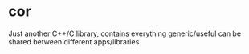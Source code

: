* cor

Just another C++/C library, contains everything generic/useful can be
shared between different apps/libraries
